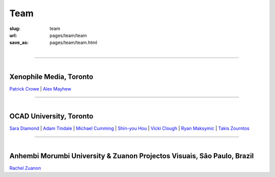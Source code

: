Team
==================================================


:slug: team
:url: pages/team/team
:save_as: pages/team/team.html

.. figure:: /images/team/team-1.png
	:alt: team
	:figwidth: 100%
	:width: 35%
	:align: left

------

.. figure:: /images/team/xenophileLogo.jpg
	:alt: ocadu logo
	:figwidth: 10%
	:width: 75px
	:align: left

Xenophile Media, Toronto
--------------------------------------------------

`Patrick Crowe`_ |
`Alex Mayhew`_

.. _Patrick Crowe: patrick.html
.. _Alex Mayhew: alex.html

------

.. figure:: /images/team/OCAD_Logo.jpg
	:alt: ocadu logo
	:figwidth: 10%
	:width: 75px
	:align: left

OCAD University, Toronto
--------------------------------------------------

`Sara Diamond`_ |
`Adam Tindale`_ | 
`Michael Cumming`_ |
`Shin-you Hou`_ |
`Vicki Clough`_ |
`Ryan Maksymic`_ |
`Takis Zourntos`_

.. _Sara Diamond: sara.html
.. _Adam Tindale: adam.html
.. _Michael Cumming: michael.html
.. _Shin-you Hou: shinyou.html
.. _Vicki Clough: vicki.html
.. _Ryan Maksymic: ryan.html
.. _Takis Zourntos: takis.html


------

.. figure:: /images/team/anhembiLogo.jpg
	:alt: ocadu logo
	:figwidth: 10%
	:width: 75px
	:align: left

Anhembi Morumbi University & Zuanon Projectos Visuais, S |atilde| o Paulo, Brazil
--------------------------------------------------------------------------------------

`Rachel Zuanon`_

.. _Rachel Zuanon: rachel.html
.. |atilde|   unicode:: U+00E3 .. a tilde
	:trim:









